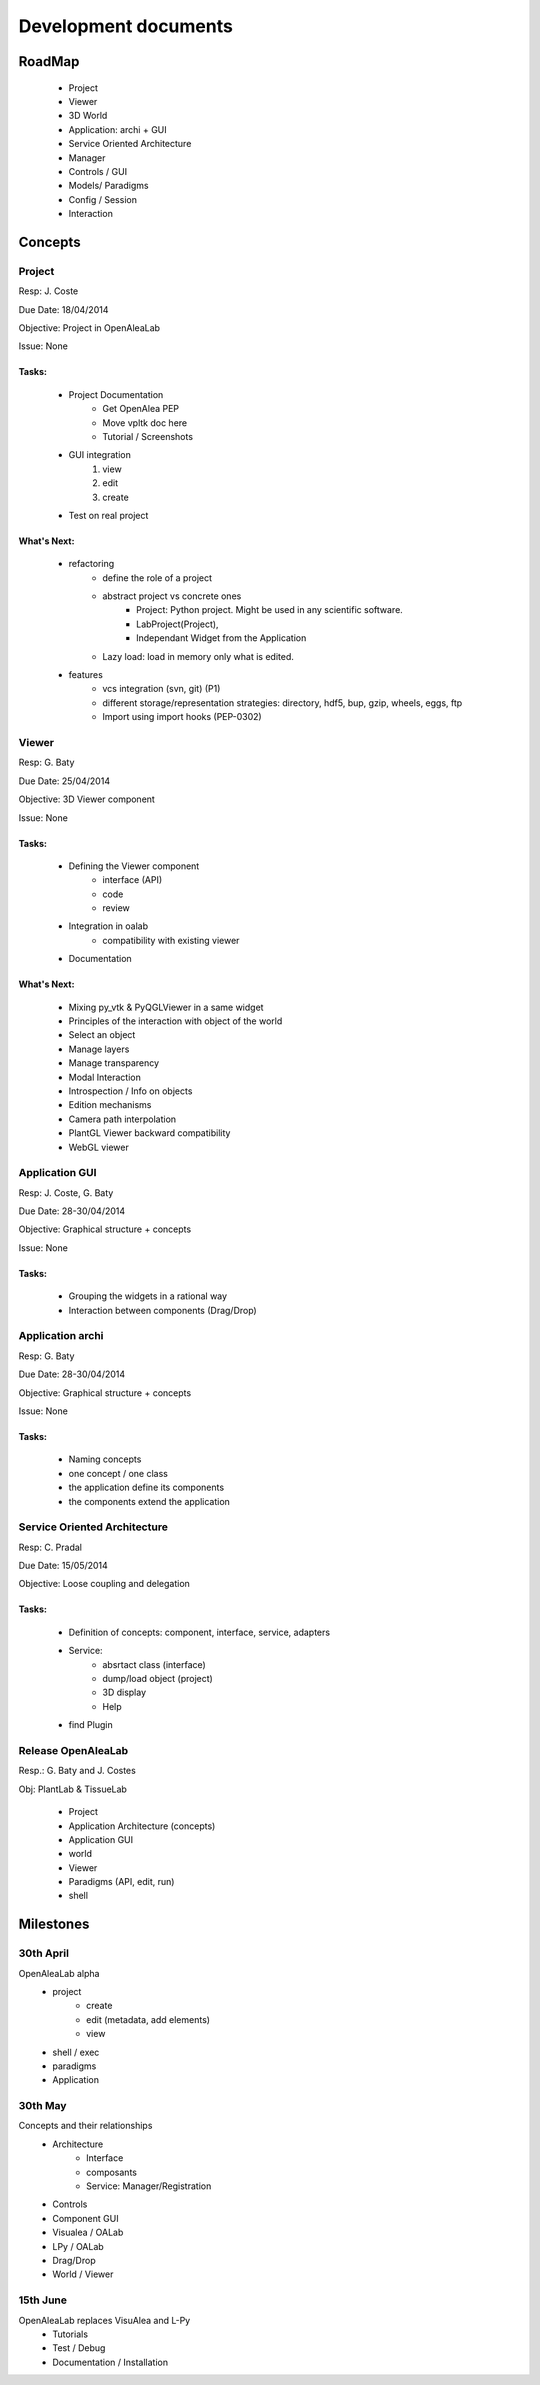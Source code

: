 =====================
Development documents
=====================

RoadMap
=======
    - Project
    - Viewer
    - 3D World
    - Application: archi + GUI
    - Service Oriented Architecture
    - Manager
    - Controls / GUI
    - Models/ Paradigms
    - Config / Session
    - Interaction


Concepts
========

Project
-------

Resp: J. Coste

Due Date: 18/04/2014

Objective: Project in OpenAleaLab

Issue: None

Tasks:
++++++
    - Project Documentation 
        + Get OpenAlea PEP
        + Move vpltk doc here
        + Tutorial / Screenshots
    - GUI integration
        #. view 
        #. edit
        #. create
    - Test on real project

What's Next: 
++++++++++++
    - refactoring
        * define the role of a project
        * abstract project vs concrete ones
            + Project: Python project. Might be used in any scientific software.
            + LabProject(Project), 
            + Independant Widget from the Application 
        * Lazy load: load in memory only what is edited.
    - features
        * vcs integration (svn, git) (P1)
        * different storage/representation strategies: directory, hdf5, bup, gzip, wheels, eggs, ftp
        * Import using import hooks (PEP-0302)


Viewer
------

Resp: G. Baty

Due Date: 25/04/2014

Objective: 3D Viewer component

Issue: None

Tasks:
++++++
    - Defining the Viewer component
        + interface (API)
        + code
        + review
    - Integration in oalab
        + compatibility with existing viewer
    - Documentation

What's Next: 
++++++++++++
    - Mixing py_vtk & PyQGLViewer in a same widget
    - Principles of the interaction with object of the world
    - Select an object
    - Manage layers
    - Manage transparency
    - Modal Interaction
    - Introspection / Info on objects
    - Edition mechanisms
    - Camera path interpolation
    - PlantGL Viewer backward compatibility
    - WebGL viewer

Application GUI
---------------

Resp: J. Coste, G. Baty

Due Date: 28-30/04/2014

Objective: Graphical structure + concepts

Issue: None

Tasks:
++++++
    - Grouping the widgets in a rational way
    - Interaction between components (Drag/Drop)

Application archi
-----------------

Resp: G. Baty

Due Date: 28-30/04/2014

Objective: Graphical structure + concepts

Issue: None

Tasks:
++++++
    - Naming concepts
    - one concept / one class
    - the application define its components
    - the components extend the application


Service Oriented Architecture
-----------------------------

Resp: C. Pradal

Due Date: 15/05/2014

Objective: Loose coupling and delegation

Tasks:
++++++
    - Definition of concepts: component, interface, service, adapters
    - Service: 
        + absrtact class (interface)
        + dump/load object (project)
        + 3D display
        + Help 
    - find Plugin


Release OpenAleaLab
-------------------

Resp.: G. Baty and J. Costes

Obj: PlantLab & TissueLab

    - Project
    - Application Architecture (concepts)
    - Application GUI
    - world
    - Viewer
    - Paradigms (API, edit, run)
    - shell


Milestones
==========

30th April
----------
 
OpenAleaLab alpha
    - project
        * create
        * edit (metadata, add elements)
        * view
    - shell / exec 
    - paradigms
    - Application

30th May 
--------

Concepts and their relationships
    - Architecture
        * Interface
        * composants
        * Service: Manager/Registration
    - Controls
    - Component GUI
    - Visualea / OALab
    - LPy / OALab
    - Drag/Drop
    - World / Viewer


15th June 
---------

OpenAleaLab replaces VisuAlea and L-Py
    - Tutorials
    - Test / Debug
    - Documentation / Installation



